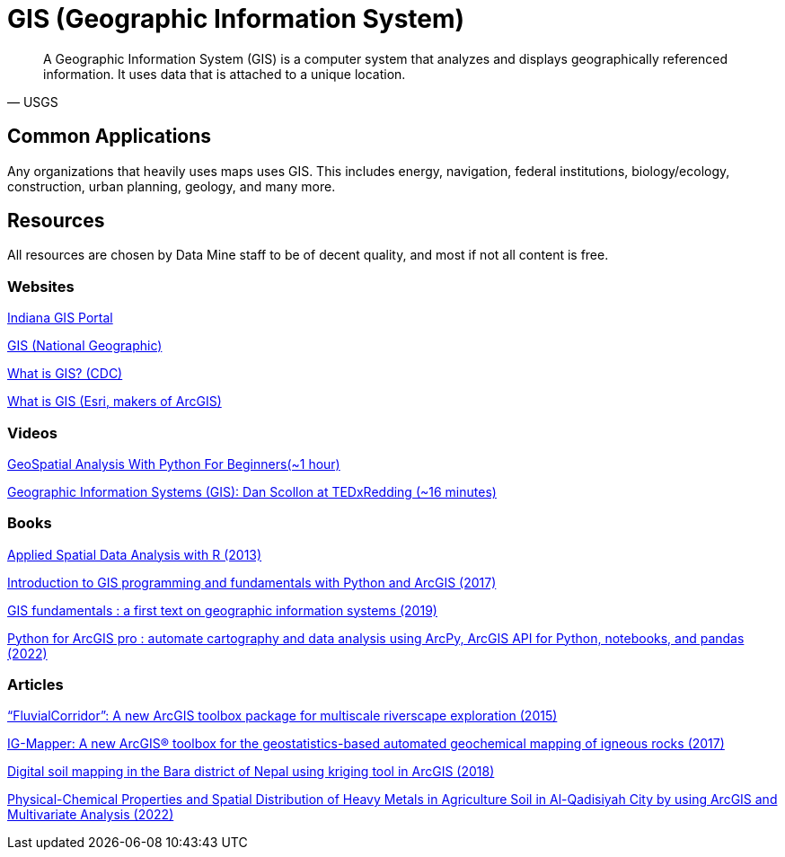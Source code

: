= GIS (Geographic Information System)

[quote,USGS]
A Geographic Information System (GIS) is a computer system that analyzes and displays geographically referenced information. It uses data that is attached to a unique location.


== Common Applications

Any organizations that heavily uses maps uses GIS. This includes energy, navigation, federal institutions, biology/ecology, construction, urban planning, geology, and many more. 

== Resources

All resources are chosen by Data Mine staff to be of decent quality, and most if not all content is free. 

=== Websites

https://www.in.gov/gis/[Indiana GIS Portal]

https://education.nationalgeographic.org/resource/geographic-information-system-gis/[GIS (National Geographic)]

https://www.cdc.gov/gis/what-is-gis.htm[What is GIS? (CDC)]

https://www.esri.com/en-us/what-is-gis/overview[What is GIS (Esri, makers of ArcGIS)]

=== Videos

https://www.youtube.com/watch?v=IRJC67zm6nk[GeoSpatial Analysis With Python For Beginners(~1 hour)]

https://www.youtube.com/watch?v=9V_Mz7NDy3o[Geographic Information Systems (GIS): Dan Scollon at TEDxRedding (~16 minutes)]

=== Books

https://purdue.primo.exlibrisgroup.com/permalink/01PURDUE_PUWL/ufs51j/alma99169166877001081[Applied Spatial Data Analysis with R (2013)]

https://purdue.primo.exlibrisgroup.com/permalink/01PURDUE_PUWL/uc5e95/alma99169497768901081[Introduction to GIS programming and fundamentals with Python and ArcGIS (2017)]

https://purdue.primo.exlibrisgroup.com/permalink/01PURDUE_PUWL/ufs51j/alma99170383759801081[GIS fundamentals : a first text on geographic information systems (2019)]

https://purdue.primo.exlibrisgroup.com/permalink/01PURDUE_PUWL/uc5e95/alma99170245248301081[Python for ArcGIS pro : automate cartography and data analysis using ArcPy, ArcGIS API for Python, notebooks, and pandas (2022)]

=== Articles

https://purdue.primo.exlibrisgroup.com/permalink/01PURDUE_PUWL/5imsd2/cdi_proquest_miscellaneous_1770316757[“FluvialCorridor”: A new ArcGIS toolbox package for multiscale riverscape exploration (2015)]

https://purdue.primo.exlibrisgroup.com/permalink/01PURDUE_PUWL/5imsd2/cdi_gale_infotracacademiconefile_A522699139[IG-Mapper: A new ArcGIS® toolbox for the geostatistics-based automated geochemical mapping of igneous rocks (2017)]

https://purdue.primo.exlibrisgroup.com/permalink/01PURDUE_PUWL/5imsd2/cdi_plos_journals_2125646584[Digital soil mapping in the Bara district of Nepal using kriging tool in ArcGIS (2018)]

https://purdue.primo.exlibrisgroup.com/permalink/01PURDUE_PUWL/5imsd2/cdi_crossref_primary_10_53550_EEC_2022_v28i04_082[Physical-Chemical Properties and Spatial Distribution of Heavy Metals in Agriculture Soil in Al-Qadisiyah City by using ArcGIS and Multivariate Analysis (2022)]